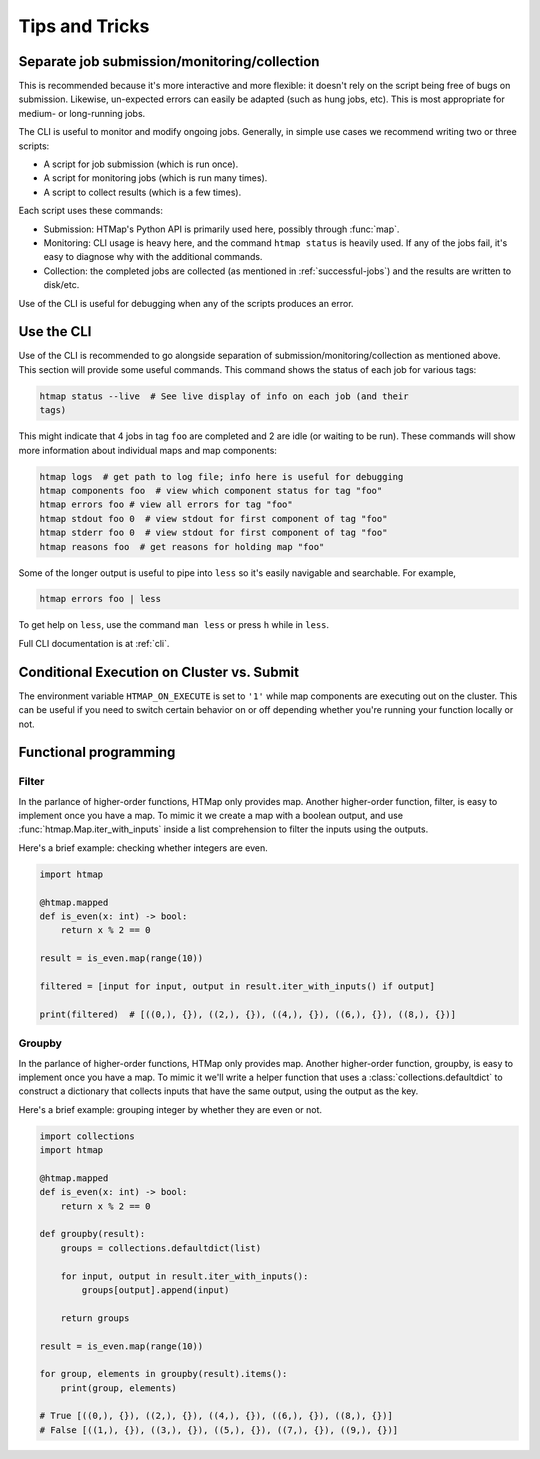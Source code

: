 Tips and Tricks
===============

.. py:currentmodule:: htmap


.. _cli-tips:

Separate job submission/monitoring/collection
---------------------------------------------

This is recommended because it's more interactive and more flexible: it doesn't
rely on the script being free of bugs on submission. Likewise, un-expected
errors can easily be adapted (such as hung jobs, etc).
This is most appropriate for medium- or long-running jobs.

The CLI is useful to monitor and modify ongoing jobs. Generally, in simple use
cases we recommend writing two or three scripts:

* A script for job submission (which is run once).
* A script for monitoring jobs (which is run many times).
* A script to collect results (which is a few times).

Each script uses these commands:

* Submission: HTMap's Python API is primarily used here, possibly through
  :func:`map`.
* Monitoring: CLI usage is heavy here, and the command ``htmap status`` is
  heavily used. If any of the jobs fail, it's easy to diagnose why with the
  additional commands.
* Collection: the completed jobs are collected (as mentioned in
  :ref:`successful-jobs`) and the results are written to disk/etc.

Use of the CLI is useful for debugging when any of the scripts produces an
error.


Use the CLI
-----------

Use of the CLI is recommended to go alongside separation of
submission/monitoring/collection as mentioned above. This section will provide
some useful commands.  This command shows the status of each job for various
tags:

.. code:: shell

   htmap status --live  # See live display of info on each job (and their
   tags)

This might indicate that 4 jobs in tag ``foo`` are completed and 2 are idle (or
waiting to be run).  These commands will show more information about individual
maps and map components:

.. code::

   htmap logs  # get path to log file; info here is useful for debugging
   htmap components foo  # view which component status for tag "foo"
   htmap errors foo # view all errors for tag "foo"
   htmap stdout foo 0  # view stdout for first component of tag "foo"
   htmap stderr foo 0  # view stdout for first component of tag "foo"
   htmap reasons foo  # get reasons for holding map "foo"

Some of the longer output is useful to pipe into ``less`` so it's easily
navigable and searchable. For example,

.. code:: shell

   htmap errors foo | less

To get help on ``less``, use the command ``man less`` or press ``h`` while in
``less``.

Full CLI documentation is at :ref:`cli`.

Conditional Execution on Cluster vs. Submit
-------------------------------------------

The environment variable ``HTMAP_ON_EXECUTE`` is set to ``'1'`` while map components are executing out on the cluster.
This can be useful if you need to switch certain behavior on or off depending whether you're running your function locally or not.


Functional programming
----------------------
.. _filter:

Filter
^^^^^^

In the parlance of higher-order functions, HTMap only provides map.
Another higher-order function, filter, is easy to implement once you have a map.
To mimic it we create a map with a boolean output, and use :func:`htmap.Map.iter_with_inputs` inside a list comprehension to filter the inputs using the outputs.

Here's a brief example: checking whether integers are even.

.. code-block:: python

    import htmap

    @htmap.mapped
    def is_even(x: int) -> bool:
        return x % 2 == 0

    result = is_even.map(range(10))

    filtered = [input for input, output in result.iter_with_inputs() if output]

    print(filtered)  # [((0,), {}), ((2,), {}), ((4,), {}), ((6,), {}), ((8,), {})]


.. _groupby:

Groupby
^^^^^^^

In the parlance of higher-order functions, HTMap only provides map.
Another higher-order function, groupby, is easy to implement once you have a map.
To mimic it we'll write a helper function that uses a :class:`collections.defaultdict` to construct a dictionary that collects inputs that have the same output, using the output as the key.

Here's a brief example: grouping integer by whether they are even or not.

.. code-block:: python

    import collections
    import htmap

    @htmap.mapped
    def is_even(x: int) -> bool:
        return x % 2 == 0

    def groupby(result):
        groups = collections.defaultdict(list)

        for input, output in result.iter_with_inputs():
            groups[output].append(input)

        return groups

    result = is_even.map(range(10))

    for group, elements in groupby(result).items():
        print(group, elements)

    # True [((0,), {}), ((2,), {}), ((4,), {}), ((6,), {}), ((8,), {})]
    # False [((1,), {}), ((3,), {}), ((5,), {}), ((7,), {}), ((9,), {})]
